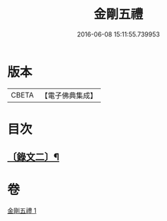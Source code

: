 #+TITLE: 金剛五禮 
#+DATE: 2016-06-08 15:11:55.739953

* 版本
 |     CBETA|【電子佛典集成】|

* 目次
** [[file:KR6v0072_001.txt::001-0061a1][〔錄文二〕¶]]

* 卷
[[file:KR6v0072_001.txt][金剛五禮 1]]

